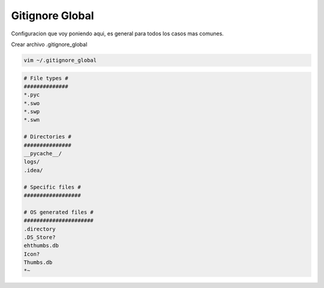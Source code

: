 .. _reference-git-gitignore_global:

################
Gitignore Global
################

Configuracion que voy poniendo aqui, es general para todos los casos mas comunes.

Crear archivo .gitignore_global

.. code-block:: bash

    vim ~/.gitignore_global

.. code-block:: bash

    # File types #
    ##############
    *.pyc
    *.swo
    *.swp
    *.swn

    # Directories #
    ###############
    __pycache__/
    logs/
    .idea/

    # Specific files #
    ##################

    # OS generated files #
    ######################
    .directory
    .DS_Store?
    ehthumbs.db
    Icon?
    Thumbs.db
    *~
